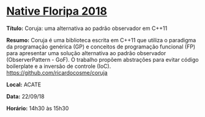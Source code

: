 * [[http://www.nativefloripa.com.br][Native Floripa 2018]]

*Título:* Coruja: uma alternativa ao padrão observador em C++11

*Resumo:* Coruja é uma biblioteca escrita em C++11 que utiliza o
paradigma da programação genérica (GP) e conceitos de programação
funcional (FP) para apresentar uma solução alternativa ao padrão
observador (ObserverPattern - GoF). O trabalho propõem abstrações para
evitar código boilerplate e a inversão de controle (IoC).
https://github.com/ricardocosme/coruja

*Local:* ACATE

*Data:* 22/09/18

*Horário:* 14h30 às 15h30
